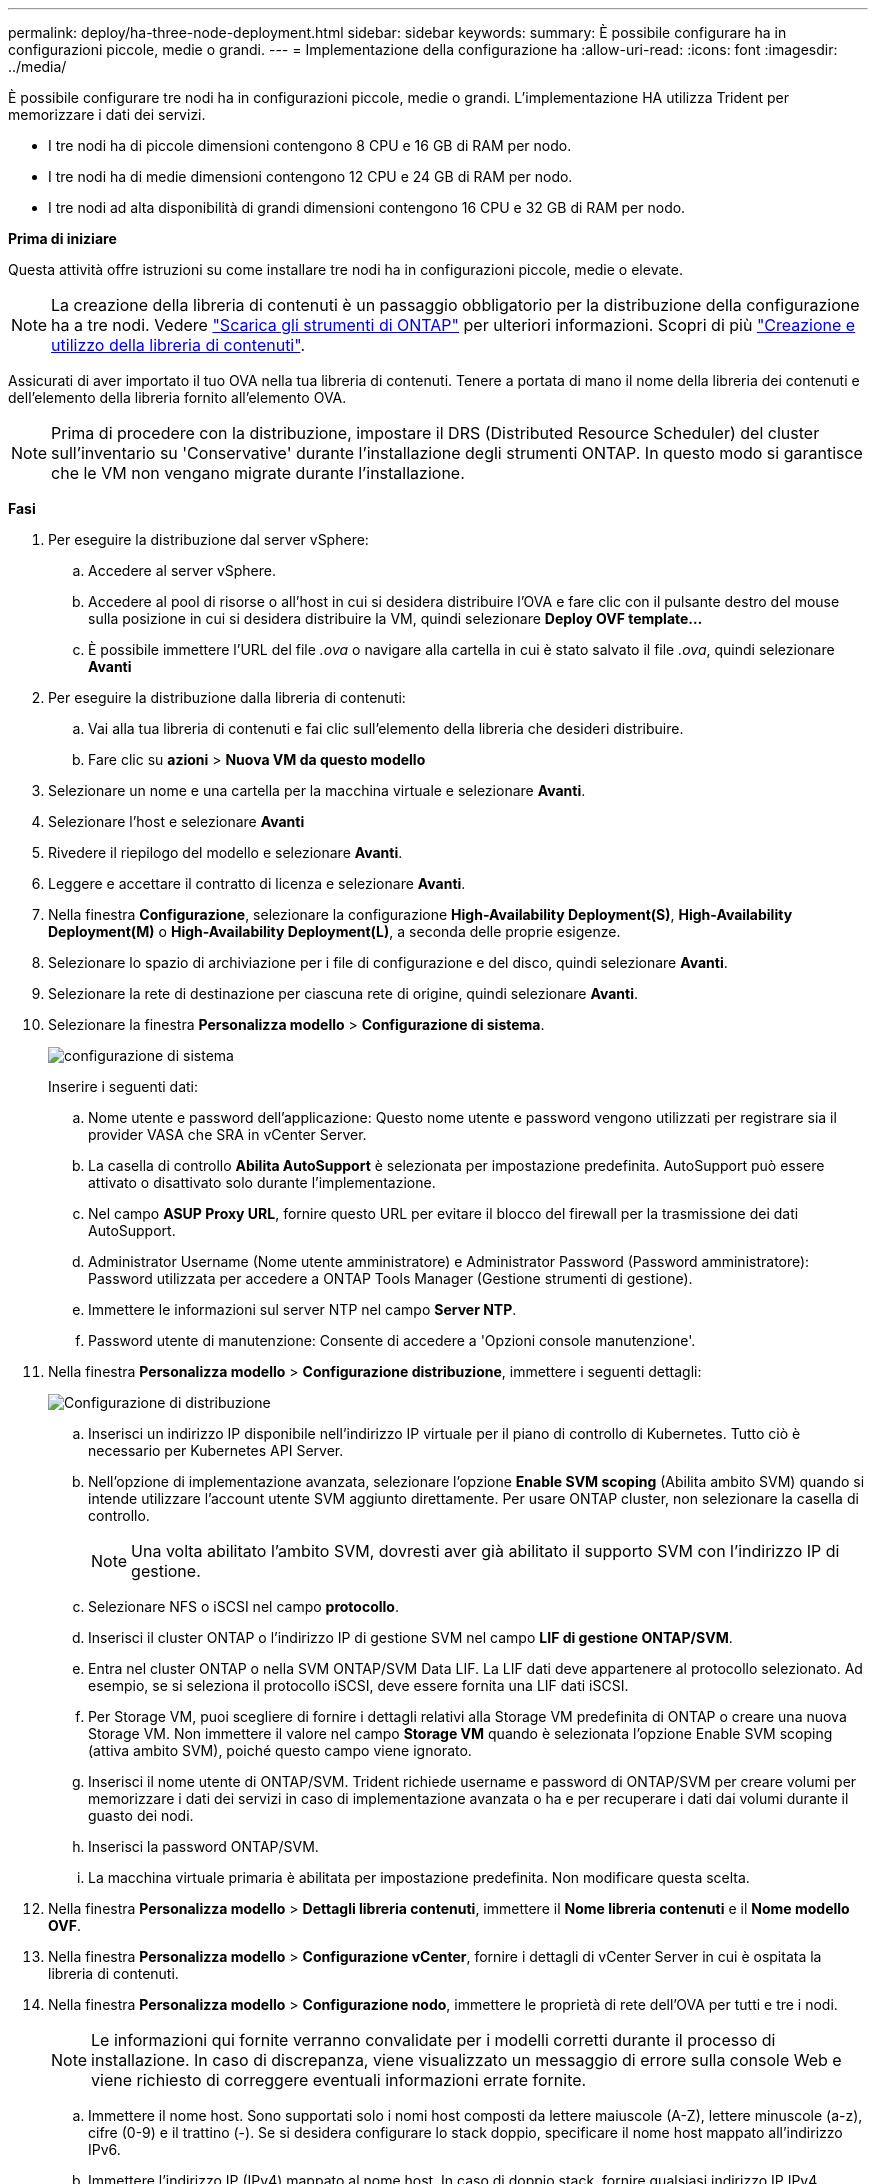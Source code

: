 ---
permalink: deploy/ha-three-node-deployment.html 
sidebar: sidebar 
keywords:  
summary: È possibile configurare ha in configurazioni piccole, medie o grandi. 
---
= Implementazione della configurazione ha
:allow-uri-read: 
:icons: font
:imagesdir: ../media/


[role="lead"]
È possibile configurare tre nodi ha in configurazioni piccole, medie o grandi. L'implementazione HA utilizza Trident per memorizzare i dati dei servizi.

* I tre nodi ha di piccole dimensioni contengono 8 CPU e 16 GB di RAM per nodo.
* I tre nodi ha di medie dimensioni contengono 12 CPU e 24 GB di RAM per nodo.
* I tre nodi ad alta disponibilità di grandi dimensioni contengono 16 CPU e 32 GB di RAM per nodo.


*Prima di iniziare*

Questa attività offre istruzioni su come installare tre nodi ha in configurazioni piccole, medie o elevate.


NOTE: La creazione della libreria di contenuti è un passaggio obbligatorio per la distribuzione della configurazione ha a tre nodi. Vedere link:../deploy/download-ontap-tools.html["Scarica gli strumenti di ONTAP"] per ulteriori informazioni. Scopri di più https://blogs.vmware.com/vsphere/2020/01/creating-and-using-content-library.html["Creazione e utilizzo della libreria di contenuti"].

Assicurati di aver importato il tuo OVA nella tua libreria di contenuti. Tenere a portata di mano il nome della libreria dei contenuti e dell'elemento della libreria fornito all'elemento OVA.


NOTE: Prima di procedere con la distribuzione, impostare il DRS (Distributed Resource Scheduler) del cluster sull'inventario su 'Conservative' durante l'installazione degli strumenti ONTAP. In questo modo si garantisce che le VM non vengano migrate durante l'installazione.

*Fasi*

. Per eseguire la distribuzione dal server vSphere:
+
.. Accedere al server vSphere.
.. Accedere al pool di risorse o all'host in cui si desidera distribuire l'OVA e fare clic con il pulsante destro del mouse sulla posizione in cui si desidera distribuire la VM, quindi selezionare *Deploy OVF template...*
.. È possibile immettere l'URL del file _.ova_ o navigare alla cartella in cui è stato salvato il file _.ova_, quindi selezionare *Avanti*


. Per eseguire la distribuzione dalla libreria di contenuti:
+
.. Vai alla tua libreria di contenuti e fai clic sull'elemento della libreria che desideri distribuire.
.. Fare clic su *azioni* > *Nuova VM da questo modello*


. Selezionare un nome e una cartella per la macchina virtuale e selezionare *Avanti*.
. Selezionare l'host e selezionare *Avanti*
. Rivedere il riepilogo del modello e selezionare *Avanti*.
. Leggere e accettare il contratto di licenza e selezionare *Avanti*.
. Nella finestra *Configurazione*, selezionare la configurazione *High-Availability Deployment(S)*, *High-Availability Deployment(M)* o *High-Availability Deployment(L)*, a seconda delle proprie esigenze.
. Selezionare lo spazio di archiviazione per i file di configurazione e del disco, quindi selezionare *Avanti*.
. Selezionare la rete di destinazione per ciascuna rete di origine, quindi selezionare *Avanti*.
. Selezionare la finestra *Personalizza modello* > *Configurazione di sistema*.
+
image:../media/ha-deployment-sys-config.png["configurazione di sistema"]

+
Inserire i seguenti dati:

+
.. Nome utente e password dell'applicazione: Questo nome utente e password vengono utilizzati per registrare sia il provider VASA che SRA in vCenter Server.
.. La casella di controllo *Abilita AutoSupport* è selezionata per impostazione predefinita. AutoSupport può essere attivato o disattivato solo durante l'implementazione.
.. Nel campo *ASUP Proxy URL*, fornire questo URL per evitare il blocco del firewall per la trasmissione dei dati AutoSupport.
.. Administrator Username (Nome utente amministratore) e Administrator Password (Password amministratore): Password utilizzata per accedere a ONTAP Tools Manager (Gestione strumenti di gestione).
.. Immettere le informazioni sul server NTP nel campo *Server NTP*.
.. Password utente di manutenzione: Consente di accedere a 'Opzioni console manutenzione'.


. Nella finestra *Personalizza modello* > *Configurazione distribuzione*, immettere i seguenti dettagli:
+
image:../media/ha-deploy-config.png["Configurazione di distribuzione"]

+
.. Inserisci un indirizzo IP disponibile nell'indirizzo IP virtuale per il piano di controllo di Kubernetes. Tutto ciò è necessario per Kubernetes API Server.
.. Nell'opzione di implementazione avanzata, selezionare l'opzione *Enable SVM scoping* (Abilita ambito SVM) quando si intende utilizzare l'account utente SVM aggiunto direttamente. Per usare ONTAP cluster, non selezionare la casella di controllo.
+

NOTE: Una volta abilitato l'ambito SVM, dovresti aver già abilitato il supporto SVM con l'indirizzo IP di gestione.

.. Selezionare NFS o iSCSI nel campo *protocollo*.
.. Inserisci il cluster ONTAP o l'indirizzo IP di gestione SVM nel campo *LIF di gestione ONTAP/SVM*.
.. Entra nel cluster ONTAP o nella SVM ONTAP/SVM Data LIF. La LIF dati deve appartenere al protocollo selezionato. Ad esempio, se si seleziona il protocollo iSCSI, deve essere fornita una LIF dati iSCSI.
.. Per Storage VM, puoi scegliere di fornire i dettagli relativi alla Storage VM predefinita di ONTAP o creare una nuova Storage VM. Non immettere il valore nel campo *Storage VM* quando è selezionata l'opzione Enable SVM scoping (attiva ambito SVM), poiché questo campo viene ignorato.
.. Inserisci il nome utente di ONTAP/SVM. Trident richiede username e password di ONTAP/SVM per creare volumi per memorizzare i dati dei servizi in caso di implementazione avanzata o ha e per recuperare i dati dai volumi durante il guasto dei nodi.
.. Inserisci la password ONTAP/SVM.
.. La macchina virtuale primaria è abilitata per impostazione predefinita. Non modificare questa scelta.


. Nella finestra *Personalizza modello* > *Dettagli libreria contenuti*, immettere il *Nome libreria contenuti* e il *Nome modello OVF*.
. Nella finestra *Personalizza modello* > *Configurazione vCenter*, fornire i dettagli di vCenter Server in cui è ospitata la libreria di contenuti.
. Nella finestra *Personalizza modello* > *Configurazione nodo*, immettere le proprietà di rete dell'OVA per tutti e tre i nodi.
+

NOTE: Le informazioni qui fornite verranno convalidate per i modelli corretti durante il processo di installazione. In caso di discrepanza, viene visualizzato un messaggio di errore sulla console Web e viene richiesto di correggere eventuali informazioni errate fornite.

+
.. Immettere il nome host. Sono supportati solo i nomi host composti da lettere maiuscole (A-Z), lettere minuscole (a-z), cifre (0-9) e il trattino (-). Se si desidera configurare lo stack doppio, specificare il nome host mappato all'indirizzo IPv6.
.. Immettere l'indirizzo IP (IPv4) mappato al nome host. In caso di doppio stack, fornire qualsiasi indirizzo IP IPv4 disponibile che si trovi nella stessa VLAN dell'indirizzo IPv6.
.. Immettere l'indirizzo IPv6 sulla rete distribuita solo quando è necessario disporre di uno stack doppio.
.. Specificare la lunghezza del prefisso solo per IPv6.
.. Specificare la subnet da utilizzare nella rete distribuita nel campo maschera di rete (solo per IPv4).
.. Specificare il gateway sulla rete distribuita.
.. Specificare l'indirizzo IP del server DNS principale.
.. Specificare l'indirizzo IP del server DNS secondario.
.. Specificare il nome del dominio di ricerca da utilizzare quando si risolve il nome host.
.. Specificare il gateway IPv6 sulla rete distribuita solo quando è necessario disporre di uno stack doppio.


. Nella finestra *Personalizza modello* > *Configurazione nodo 2* e *Configurazione nodo 3*, immettere i seguenti dettagli:
+
.. Nome host 2 e 3 - sono supportati solo i nomi host costituiti da lettere maiuscole (A-Z), lettere minuscole (a-z), cifre (0-9) e il carattere speciale trattino (-). Se si desidera configurare lo stack doppio, specificare il nome host mappato all'indirizzo IPv6.
.. Indirizzo IP
.. Indirizzo IPv6


. Rivedere i dettagli nella finestra *Pronto per il completamento*, selezionare *fine*.
+
Quando viene creata l'attività di distribuzione, l'avanzamento viene visualizzato nella barra delle applicazioni di vSphere.

. Accendere la macchina virtuale dopo il completamento dell'attività.
+
L'installazione viene avviata. È possibile tenere traccia dell'avanzamento dell'installazione nella console Web della VM.
Come parte dell'installazione, le configurazioni dei nodi vengono convalidate. Gli input forniti nelle diverse sezioni del modello Personalizza nel modulo OVF vengono convalidati. In caso di discrepanze, viene visualizzata una finestra di dialogo che richiede di intraprendere un'azione correttiva.

. Apportare le modifiche necessarie nella finestra di dialogo. Utilizzare il pulsante Tab per spostarsi all'interno del pannello per immettere i valori, *OK* o *Annulla*.
. Selezionando *OK*, i valori forniti verranno nuovamente convalidati. È possibile correggere i valori fino a 3 volte. Se non si riesce a correggere entro i 3 tentativi, l'installazione del prodotto si interrompe e si consiglia di provare a eseguire l'installazione su una nuova macchina virtuale.
. Una volta completata l'installazione, la console Web mostra lo stato degli strumenti ONTAP per VMware vSphere.

